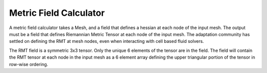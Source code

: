 .. _metric_field_calculator:

Metric Field Calculator
=======================
A metric field calculator takes a Mesh, 
and a field that defines a hessian at each node of the input mesh.  
The output must be a field that defines Riemannian Metric Tensor at 
each node of the input mesh.  The adaptation community has settled 
on defining the RMT at mesh nodes, even when interacting with cell
based fluid solvers.  

The RMT field is a symmetric 3x3 tensor.  Only the unique 6 elements of the tensor are in the field.  
The field will contain the RMT tensor at each node in the input mesh as a 6 element array defining the upper triangular 
portion of the tensor in row-wise ordering.
